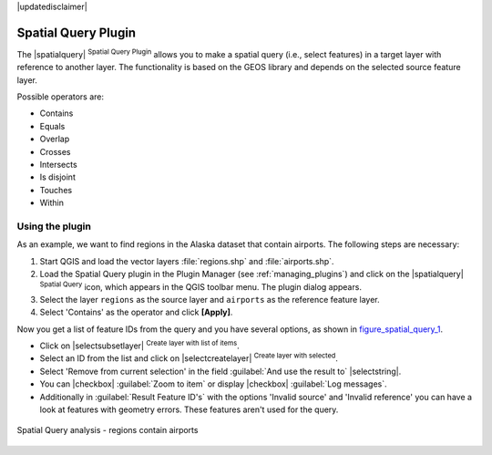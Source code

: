 |updatedisclaimer|

.. _spatial_query:

Spatial Query Plugin
====================

The |spatialquery| :sup:`Spatial Query Plugin` allows you to make a spatial query
(i.e., select features) in a target layer with reference to another layer. The
functionality is based on the GEOS library and depends on the selected source
feature layer.

Possible operators are:

* Contains
* Equals
* Overlap
* Crosses
* Intersects
* Is disjoint
* Touches
* Within

Using the plugin
----------------

As an example, we want to find regions in the Alaska dataset that contain airports.
The following steps are necessary:

#. Start QGIS and load the vector layers :file:`regions.shp` and
   :file:`airports.shp`.
#. Load the Spatial Query plugin in the Plugin Manager (see
   :ref:`managing_plugins`) and click on the |spatialquery|
   :sup:`Spatial Query` icon, which appears in the QGIS toolbar menu. The plugin
   dialog appears.
#. Select the layer ``regions`` as the source layer and ``airports`` as the reference feature
   layer.
#. Select 'Contains' as the operator and click **[Apply]**.

Now you get a list of feature IDs from the query and you have several options, as
shown in figure_spatial_query_1_.

* Click on |selectsubsetlayer| :sup:`Create layer with list of items`.
* Select an ID from the list and click on |selectcreatelayer|
  :sup:`Create layer with selected`.
* Select 'Remove from current selection' in the field
  :guilabel:`And use the result to` |selectstring|.
* You can |checkbox| :guilabel:`Zoom to item` or display
  |checkbox| :guilabel:`Log messages`.
* Additionally in :guilabel:`Result Feature ID's` with the options 'Invalid source'
  and 'Invalid reference' you can have a look at features with geometry errors.
  These features aren't used for the query.

.. _figure_spatial_query_1:

.. only:: html

   **Figure Spatial Query 1:**

.. figure:: /static/user_manual/plugins/spatial_query_sample.png
   :align: center

   Spatial Query analysis - regions contain airports
